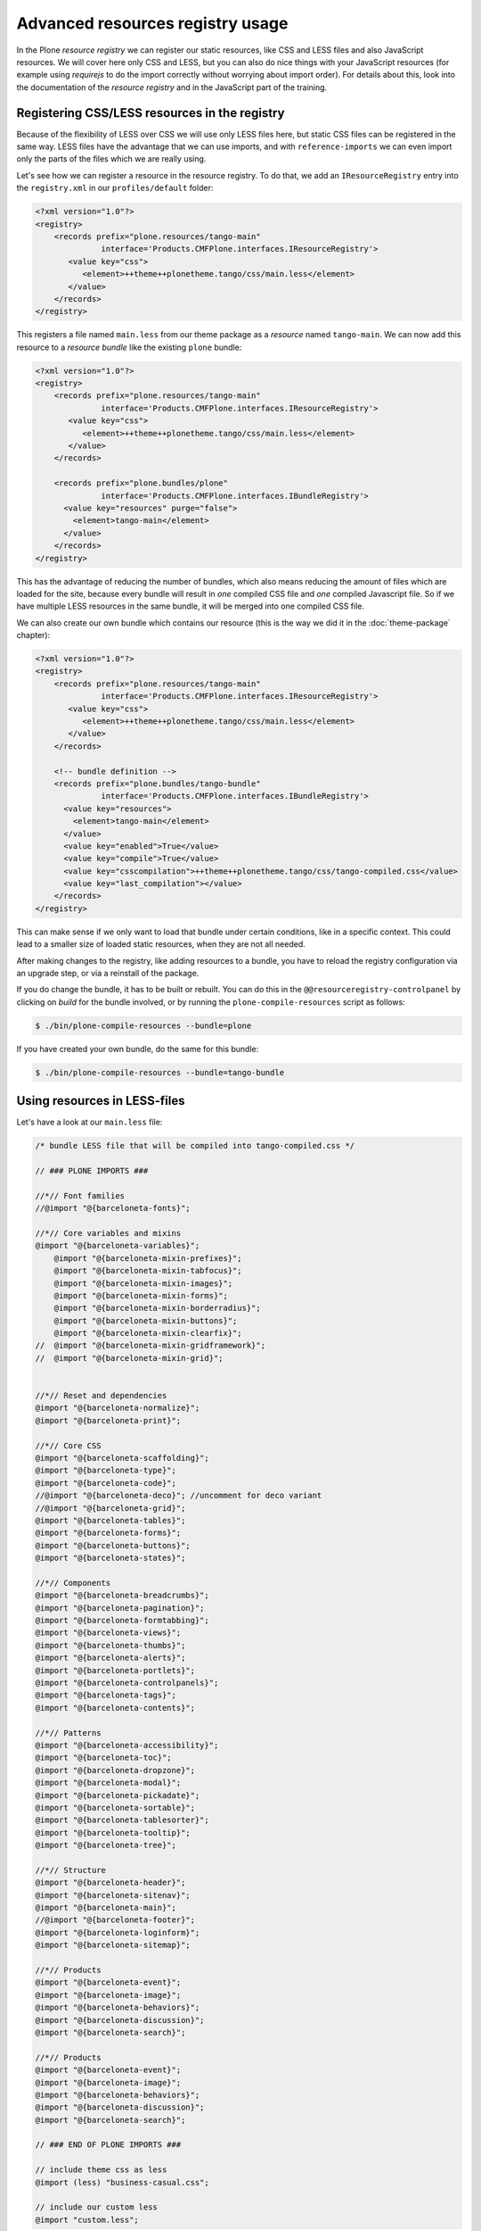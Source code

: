=================================
Advanced resources registry usage
=================================

In the Plone *resource registry* we can register our static resources, like
CSS and LESS files and also JavaScript resources.
We will cover here only CSS and LESS, but you can also do nice things
with your JavaScript resources (for example using *requirejs* to do the import
correctly without worrying about import order).
For details about this, look into the documentation of the *resource registry*
and in the JavaScript part of the training.


Registering CSS/LESS resources in the registry
==============================================

Because of the flexibility of LESS over CSS we will use only LESS files here,
but static CSS files can be registered in the same way. LESS files have the
advantage that we can use imports, and with ``reference-imports`` we can even
import only the parts of the files which we are really using.

Let's see how we can register a resource in the resource registry.
To do that, we add an ``IResourceRegistry`` entry into the ``registry.xml`` in
our ``profiles/default`` folder:

.. code-block:: xml

   <?xml version="1.0"?>
   <registry>
       <records prefix="plone.resources/tango-main"
                 interface='Products.CMFPlone.interfaces.IResourceRegistry'>
          <value key="css">
             <element>++theme++plonetheme.tango/css/main.less</element>
          </value>
       </records>
   </registry>

This registers a file named ``main.less`` from our theme package as a
*resource* named ``tango-main``.
We can now add this resource to a *resource bundle* like the existing ``plone`` bundle:

.. code-block:: xml

   <?xml version="1.0"?>
   <registry>
       <records prefix="plone.resources/tango-main"
                 interface='Products.CMFPlone.interfaces.IResourceRegistry'>
          <value key="css">
             <element>++theme++plonetheme.tango/css/main.less</element>
          </value>
       </records>

       <records prefix="plone.bundles/plone"
                 interface='Products.CMFPlone.interfaces.IBundleRegistry'>
         <value key="resources" purge="false">
           <element>tango-main</element>
         </value>
       </records>
   </registry>

This has the advantage of reducing the number of bundles,
which also means reducing the amount of files which are loaded for the site,
because every bundle will result in *one* compiled CSS file and *one* compiled Javascript file.
So if we have multiple LESS resources in the same bundle,
it will be merged into one compiled CSS file.

We can also create our own bundle which contains our resource (this is the way we
did it in the :doc:`theme-package` chapter):

.. code-block:: xml

   <?xml version="1.0"?>
   <registry>
       <records prefix="plone.resources/tango-main"
                 interface='Products.CMFPlone.interfaces.IResourceRegistry'>
          <value key="css">
             <element>++theme++plonetheme.tango/css/main.less</element>
          </value>
       </records>

       <!-- bundle definition -->
       <records prefix="plone.bundles/tango-bundle"
                 interface='Products.CMFPlone.interfaces.IBundleRegistry'>
         <value key="resources">
           <element>tango-main</element>
         </value>
         <value key="enabled">True</value>
         <value key="compile">True</value>
         <value key="csscompilation">++theme++plonetheme.tango/css/tango-compiled.css</value>
         <value key="last_compilation"></value>
       </records>
   </registry>

This can make sense if we only want to load that bundle under certain conditions,
like in a specific context.
This could lead to a smaller size of loaded static resources, when they are not all needed.

After making changes to the registry, like adding resources to a bundle,
you have to reload the registry configuration via an upgrade step, or via a reinstall of the package.

If you do change the bundle, it has to be built or rebuilt.
You can do this in the ``@@resourceregistry-controlpanel`` by clicking on
*build* for the bundle involved, or by running the ``plone-compile-resources``
script as follows:

.. code-block:: bash

   $ ./bin/plone-compile-resources --bundle=plone

.. .. note:: Unfortunately the ``plone-compile-resources`` does not work currently with multiple resources in a bundle. But I hope that this will fixed soon.
   This was fixed in https://github.com/plone/Products.CMFPlone/pull/1161

If you have created your own bundle, do the same for this bundle:

.. code-block:: bash

   $ ./bin/plone-compile-resources --bundle=tango-bundle


Using resources in LESS-files
=============================

Let's have a look at our ``main.less`` file:

.. code-block:: sass

   /* bundle LESS file that will be compiled into tango-compiled.css */

   // ### PLONE IMPORTS ###

   //*// Font families
   //@import "@{barceloneta-fonts}";

   //*// Core variables and mixins
   @import "@{barceloneta-variables}";
       @import "@{barceloneta-mixin-prefixes}";
       @import "@{barceloneta-mixin-tabfocus}";
       @import "@{barceloneta-mixin-images}";
       @import "@{barceloneta-mixin-forms}";
       @import "@{barceloneta-mixin-borderradius}";
       @import "@{barceloneta-mixin-buttons}";
       @import "@{barceloneta-mixin-clearfix}";
   //  @import "@{barceloneta-mixin-gridframework}";
   //  @import "@{barceloneta-mixin-grid}";


   //*// Reset and dependencies
   @import "@{barceloneta-normalize}";
   @import "@{barceloneta-print}";

   //*// Core CSS
   @import "@{barceloneta-scaffolding}";
   @import "@{barceloneta-type}";
   @import "@{barceloneta-code}";
   //@import "@{barceloneta-deco}"; //uncomment for deco variant
   //@import "@{barceloneta-grid}";
   @import "@{barceloneta-tables}";
   @import "@{barceloneta-forms}";
   @import "@{barceloneta-buttons}";
   @import "@{barceloneta-states}";

   //*// Components
   @import "@{barceloneta-breadcrumbs}";
   @import "@{barceloneta-pagination}";
   @import "@{barceloneta-formtabbing}";
   @import "@{barceloneta-views}";
   @import "@{barceloneta-thumbs}";
   @import "@{barceloneta-alerts}";
   @import "@{barceloneta-portlets}";
   @import "@{barceloneta-controlpanels}";
   @import "@{barceloneta-tags}";
   @import "@{barceloneta-contents}";

   //*// Patterns
   @import "@{barceloneta-accessibility}";
   @import "@{barceloneta-toc}";
   @import "@{barceloneta-dropzone}";
   @import "@{barceloneta-modal}";
   @import "@{barceloneta-pickadate}";
   @import "@{barceloneta-sortable}";
   @import "@{barceloneta-tablesorter}";
   @import "@{barceloneta-tooltip}";
   @import "@{barceloneta-tree}";

   //*// Structure
   @import "@{barceloneta-header}";
   @import "@{barceloneta-sitenav}";
   @import "@{barceloneta-main}";
   //@import "@{barceloneta-footer}";
   @import "@{barceloneta-loginform}";
   @import "@{barceloneta-sitemap}";

   //*// Products
   @import "@{barceloneta-event}";
   @import "@{barceloneta-image}";
   @import "@{barceloneta-behaviors}";
   @import "@{barceloneta-discussion}";
   @import "@{barceloneta-search}";

   //*// Products
   @import "@{barceloneta-event}";
   @import "@{barceloneta-image}";
   @import "@{barceloneta-behaviors}";
   @import "@{barceloneta-discussion}";
   @import "@{barceloneta-search}";

   // ### END OF PLONE IMPORTS ###

   // include theme css as less
   @import (less) "business-casual.css";

   // include our custom less
   @import "custom.less";

Here we use different functionality of LESS and the resource registry.

At the bottom for example, we use LESS-imports to import a second LESS file
which contains our custom LESS statements.
And we also import a CSS-file of the downloaded theme as a LESS-file.
So we could change parts of it using LESS-syntax.

Above these two imports, we import stuff from Barceloneta.
Here we can see that we use the names of the registered resource registry
resources of the Barceloneta theme to import them.
So if for example we want to import our registered resource ``tango-main``,
we could import it as follows in our LESS-file:

.. code-block:: css

   @import "@{tango-main}";

or even with the ``reference`` option:

.. code-block:: css

   @import (reference) "@{tango-main}";

If you use the ``reference`` option on LESS-import, only the parts of this file
which are used are included in the compiled version (CSS).

So for example you have to trigger it like:

.. code-block:: css

   .greenBox{
       &:extend(.box);
       background: green;
   }

or with the ``all`` option, see http://lesscss.org/features/#extend-feature:

.. code-block:: css

   .greenBox{
       &:extend(.box all);
       background: green;
   }

Or just use it as a mixin like this:

.. code-block:: css

   .documentDescription{
     .intro-text;
   }


